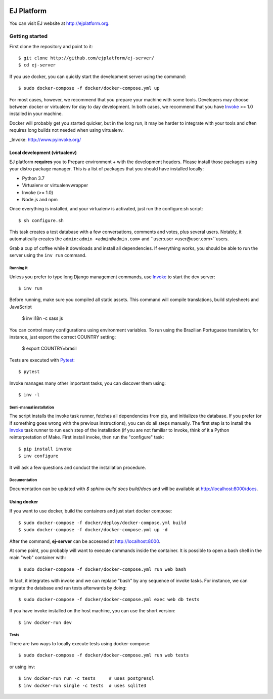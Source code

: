 .. image:: https://api.codeclimate.com/v1/badges/fd8f8c7d5d2bc74c38df/maintainability
   :target: https://codeclimate.com/github/ejplatform/ej-server/maintainability
   :alt: Maintainability
.. image:: https://codecov.io/gh/ejplatform/ej-server/branch/master/graph/badge.svg
  :target: https://codecov.io/gh/ejplatform/ej-server
.. image:: https://gitlab.com/ejplatform/ej-server/badges/master/pipeline.svg
    :target: https://gitlab.com/ejplatform/ej-server/commits/master


===========
EJ Platform
===========

You can visit EJ website at http://ejplatform.org.

Getting started
===============

First clone the repository and point to it::

    $ git clone http://github.com/ejplatform/ej-server/
    $ cd ej-server

If you use docker, you can quickly start the development server using the
command::

    $ sudo docker-compose -f docker/docker-compose.yml up

For most cases, however, we recommend that you prepare your machine with some
tools. Developers may choose between docker or virtualenv for day to day
development. In both cases, we recommend that you have Invoke_ >= 1.0 installed
in your machine.

Docker will probably get you started quicker, but in the long run, it may be
harder to integrate with your tools and often requires long builds not needed when
using virtualenv.

_Invoke: http://www.pyinvoke.org/


Local development (virtualenv)
------------------------------

EJ platform **requires** you to _`Prepare environment` + with the
development headers. Please install those packages using your distro package
manager. This is a list of packages that you should have installed locally:

- Python 3.7
- Virtualenv or virtualenvwrapper
- Invoke (>= 1.0)
- Node.js and npm

Once everything is installed, and your virtualenv is activated, just run the
configure.sh script::

    $ sh configure.sh

This task creates a test database with a few conversations, comments and votes,
plus several users. Notably, it automatically creates the ``admin:admin <admin@admin.com>``
and ``user:user <user@user.com>``users.

Grab a cup of coffee while it downloads and install all dependencies. If
everything works, you should be able to run the server using the ``inv run``
command.


Running it
~~~~~~~~~~

Unless you prefer to type long Django management commands, use Invoke_ to start
the dev server::

    $ inv run

Before running, make sure you compiled all static assets. This command will
compile translations, build stylesheets and JavaScript

    $ inv i18n -c sass js

You can control many configurations using environment variables. To run using
the Brazilian Portuguese translation, for instance, just export the correct
COUNTRY setting:

    $ export COUNTRY=brasil

Tests are executed with Pytest_::

    $ pytest

Invoke manages many other important tasks, you can discover them using::

    $ inv -l

.. _Invoke: http://www.pyinvoke.org/
.. _Pytest: http://pytest.org


Semi-manual installation
~~~~~~~~~~~~~~~~~~~~~~~~

The script installs the invoke task runner, fetches all dependencies from pip,
and initializes the database. If you prefer (or if something goes wrong with the
previous instructions), you can do all steps manually. The first step is to
install the Invoke_ task runner to run each step of the installation (if you are
not familiar to Invoke, think of it a Python reinterpretation of Make. First
install invoke, then run the "configure" task::

    $ pip install invoke
    $ inv configure

It will ask a few questions and conduct the installation procedure.


Documentation
~~~~~~~~~~~~~

Documentation can be updated with `$ sphinx-build docs build/docs` and will be available at http://localhost:8000/docs.

Using docker
------------

If you want to use docker, build the containers and just start docker compose::

    $ sudo docker-compose -f docker/deploy/docker-compose.yml build
    $ sudo docker-compose -f docker/docker-compose.yml up -d

After the command, **ej-server** can be accessed at http://localhost:8000.

At some point, you probably will want to execute commands inside the container.
It is possible to open a bash shell in the main "web" container with::

    $ sudo docker-compose -f docker/docker-compose.yml run web bash


In fact, it integrates with invoke and we can replace "bash" by any sequence of
invoke tasks. For instance, we can migrate the database and run tests
afterwards by doing::

    $ sudo docker-compose -f docker/docker-compose.yml exec web db tests

If you have invoke installed on the host machine, you can use the short
version::

    $ inv docker-run dev


Tests
~~~~~

There are two ways to locally execute tests using docker-compose::

    $ sudo docker-compose -f docker/docker-compose.yml run web tests

or using inv::

    $ inv docker-run run -c tests     # uses postgresql
    $ inv docker-run single -c tests  # uses sqlite3
